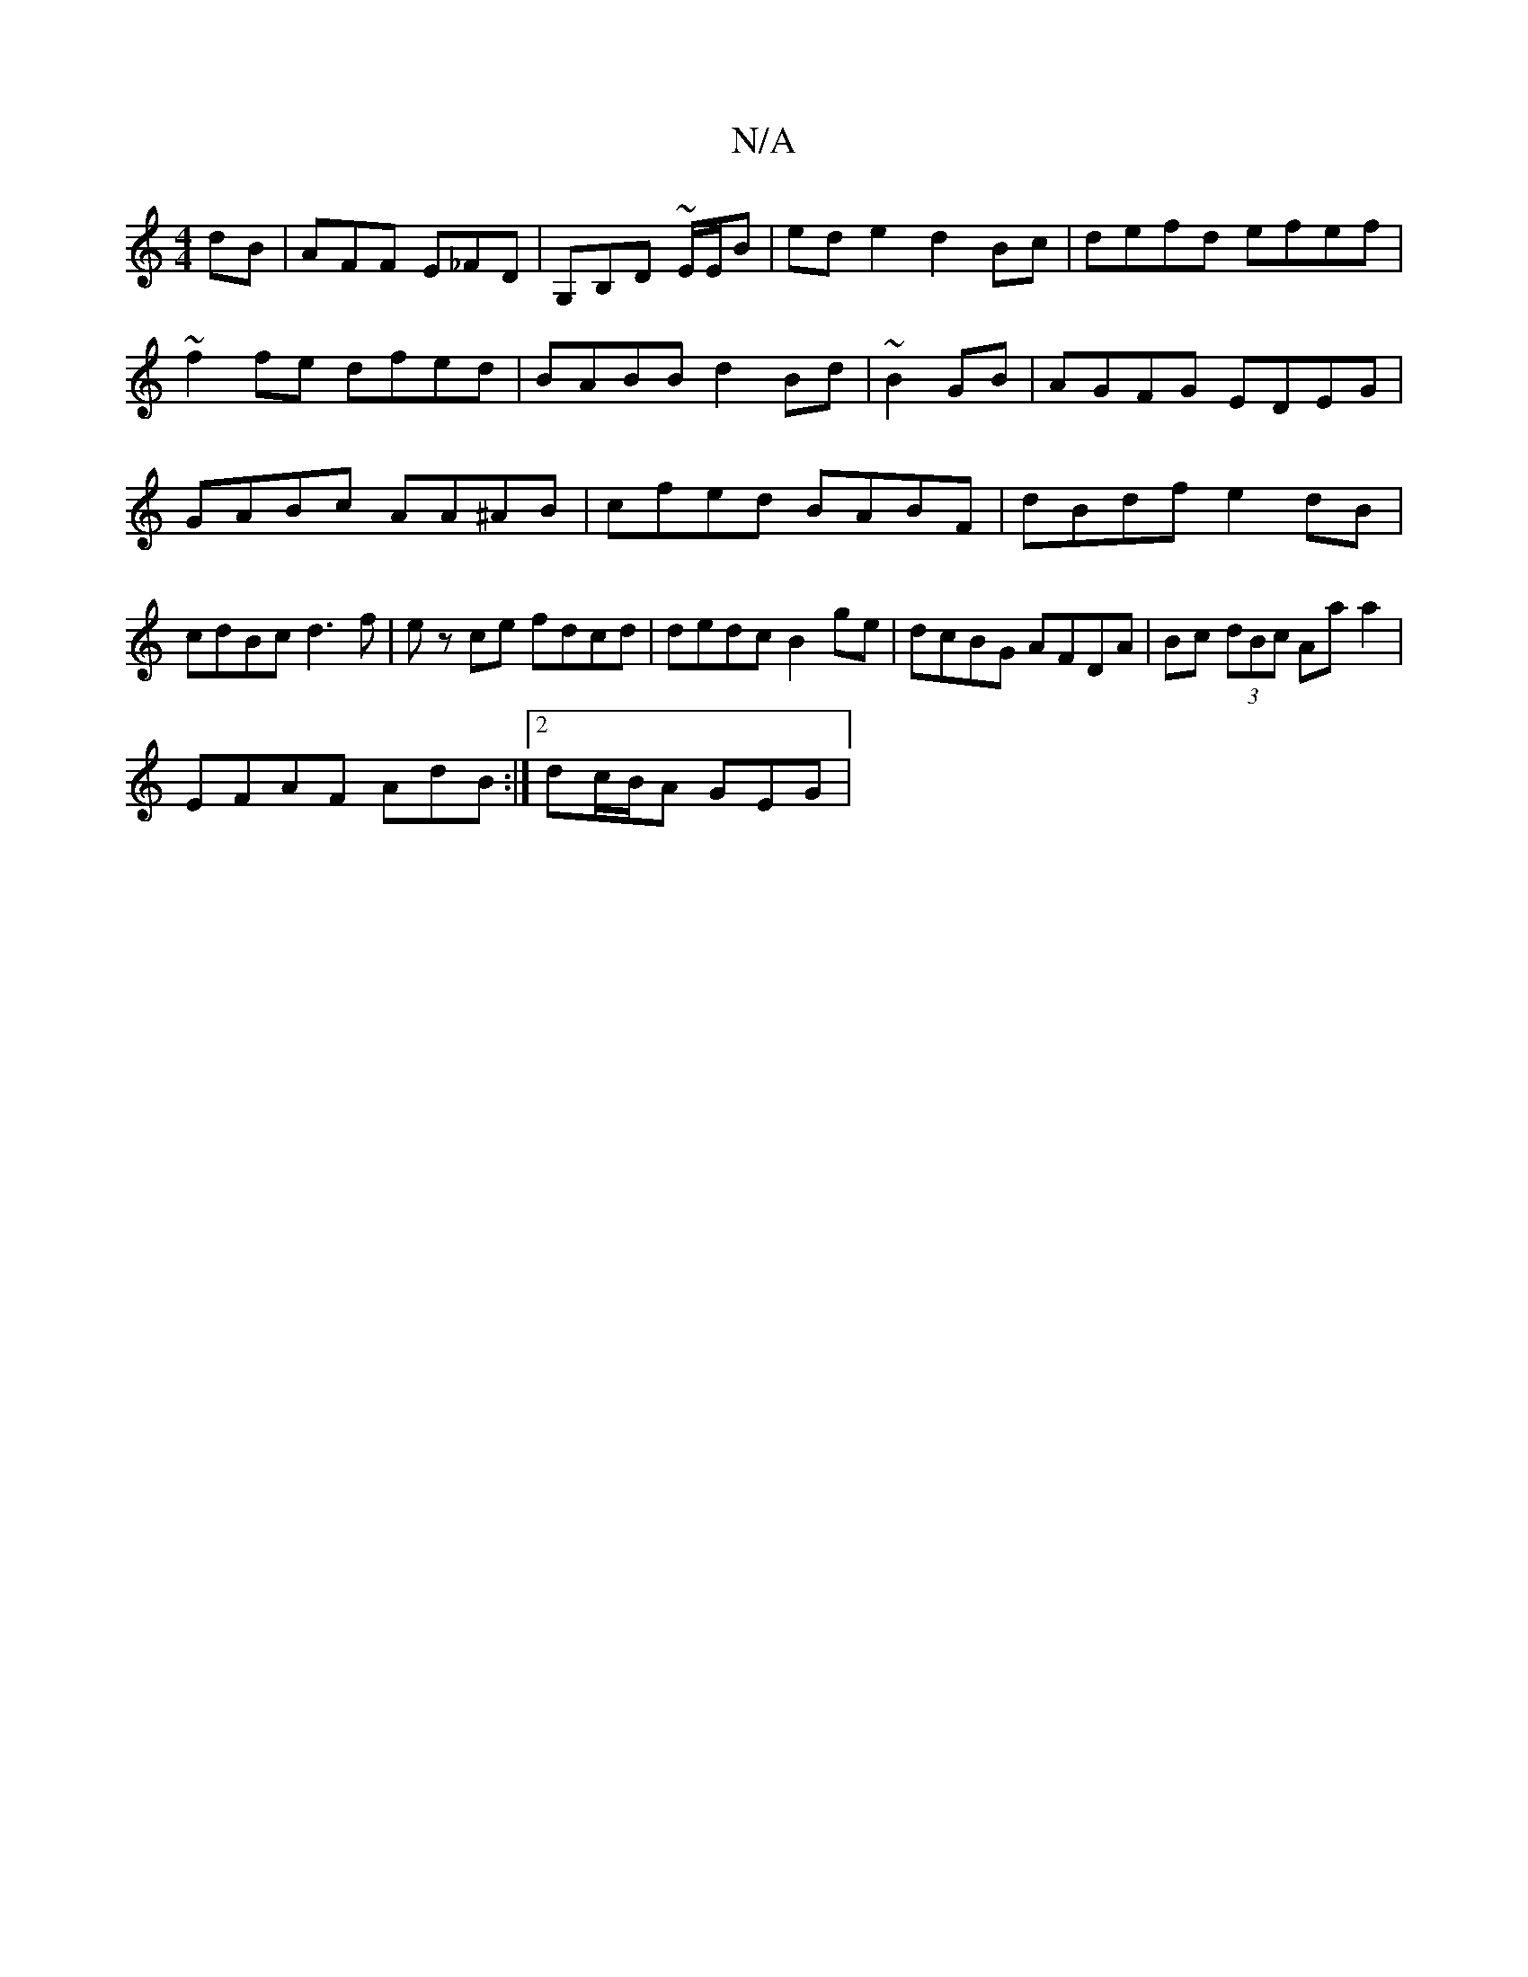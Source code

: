 X:1
T:N/A
M:4/4
R:N/A
K:Cmajor
dB|AFF E_FD|G,B,D ~E/2E/2B|ed e2 d2 Bc|defd efef|~f2fe dfed|BABB d2Bd|~B2GB|AGFG EDEG| GABc AA^AB|cfed BABF|dBdf e2 dB|cdBc d3f|ez ce fdcd|dedc B2ge|dcBG AFDA|Bc (3dBc Aa a2|
EFAF AdB:|2 dc/B/A GEG|(3